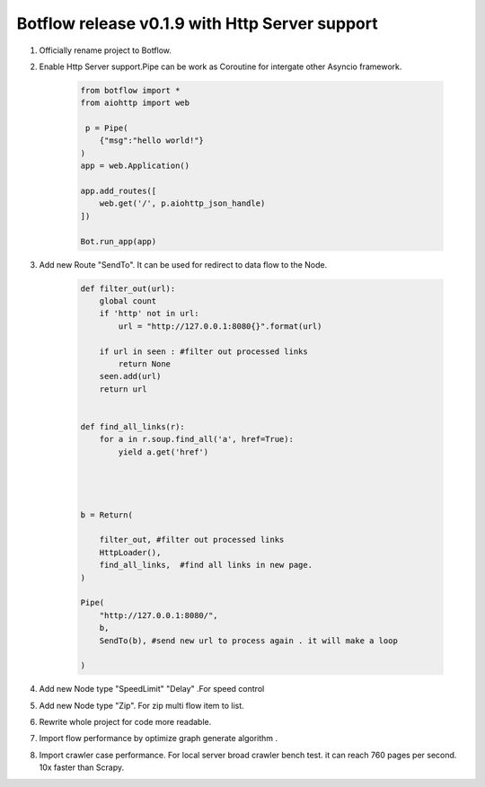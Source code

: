 Botflow release v0.1.9 with Http Server support
===============================================


#. Officially  rename project to Botflow.

#. Enable Http Server support.Pipe can be work as Coroutine for intergate other Asyncio framework.

    .. code-block:: python

        from botflow import *
        from aiohttp import web

         p = Pipe(
            {"msg":"hello world!"}
        )
        app = web.Application()

        app.add_routes([
            web.get('/', p.aiohttp_json_handle)
        ])

        Bot.run_app(app)


#. Add new Route "SendTo". It can be used for redirect to data flow to the Node.

    .. code-block:: python

        def filter_out(url):
            global count
            if 'http' not in url:
                url = "http://127.0.0.1:8080{}".format(url)

            if url in seen : #filter out processed links
                return None
            seen.add(url)
            return url


        def find_all_links(r):
            for a in r.soup.find_all('a', href=True):
                yield a.get('href')




        b = Return(

            filter_out, #filter out processed links
            HttpLoader(),
            find_all_links,  #find all links in new page.
        )

        Pipe(
            "http://127.0.0.1:8080/",
            b,
            SendTo(b), #send new url to process again . it will make a loop

        )

#. Add new Node  type "SpeedLimit"  "Delay" .For speed control

#. Add new Node  type "Zip". For zip multi flow item to list.

#. Rewrite whole project for code more readable.

#. Import flow  performance by optimize graph generate algorithm  .

#. Import crawler case performance. For local server broad crawler bench test.
   it can reach 760 pages per second. 10x faster than Scrapy.